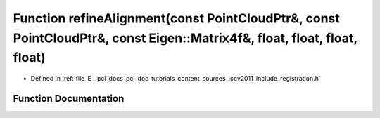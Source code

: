 .. _exhale_function_doc_2tutorials_2content_2sources_2iccv2011_2include_2registration_8h_1a34034b4e8ec49d72a0f63fc0b65ba061:

Function refineAlignment(const PointCloudPtr&, const PointCloudPtr&, const Eigen::Matrix4f&, float, float, float, float)
========================================================================================================================

- Defined in :ref:`file_E__pcl_docs_pcl_doc_tutorials_content_sources_iccv2011_include_registration.h`


Function Documentation
----------------------


.. doxygenfunction:: refineAlignment(const PointCloudPtr&, const PointCloudPtr&, const Eigen::Matrix4f&, float, float, float, float)
